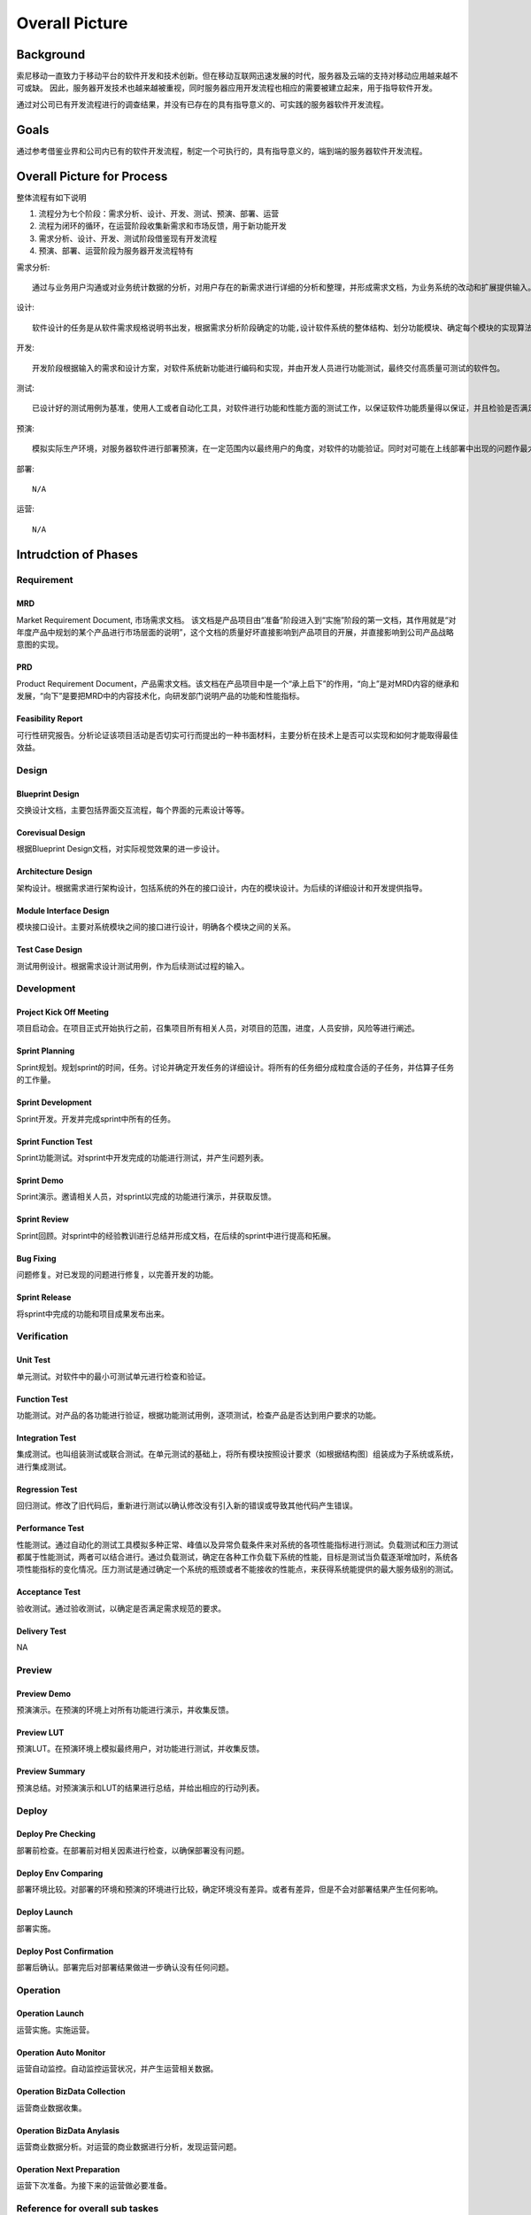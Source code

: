 .. 以两个点开始的内容是注释。不会出现编写的文档中。但是能体现文档书写者的思路。
.. 一般一个文件，内容，逻辑的分层，分到三级就可以， 最多四级. 也就是 
   H1. ########
   H2, ********
   H3, =================================================================
   H4. ---------
   


Overall Picture
###################################################


Background
****************************

.. 这个文档设计的背景，为何要设计这个文档，这个文档的来源基础，设计基础是什么之类的信息。

.. The Service-Dev team is a new team foucses on service and cloud development and web application delivery.
.. But there are no exist development process or practicable guideline in China local site to guide development on service area.

索尼移动一直致力于移动平台的软件开发和技术创新。但在移动互联网迅速发展的时代，服务器及云端的支持对移动应用越来越不可或缺。
因此，服务器开发技术也越来越被重视，同时服务器应用开发流程也相应的需要被建立起来，用于指导软件开发。

通过对公司已有开发流程进行的调查结果，并没有已存在的具有指导意义的、可实践的服务器软件开发流程。

Goals
****************************


.. 解释这个文档中会涉及到的一些专业属于，如何让别人很容易文档中所描述的。

.. We make this documents based on the best practices on developers,so we want to make this docs to describe
.. how we can develop a service system, from ideas to real running service system.

通过参考借鉴业界和公司内已有的软件开发流程，制定一个可执行的，具有指导意义的，端到端的服务器软件开发流程。


Overall Picture for Process
**************************************

整体流程有如下说明

#. 流程分为七个阶段：需求分析、设计、开发、测试、预演、部署、运营
#. 流程为闭环的循环，在运营阶段收集新需求和市场反馈，用于新功能开发
#. 需求分析、设计、开发、测试阶段借鉴现有开发流程
#. 预演、部署、运营阶段为服务器开发流程特有

需求分析::

	通过与业务用户沟通或对业务统计数据的分析，对用户存在的新需求进行详细的分析和整理，并形成需求文档，为业务系统的改动和扩展提供输入。

设计::
	
	软件设计的任务是从软件需求规格说明书出发，根据需求分析阶段确定的功能,设计软件系统的整体结构、划分功能模块、确定每个模块的实现算法以及编写具体的代码，形成软件的具体设计方案。

开发::
	
	开发阶段根据输入的需求和设计方案，对软件系统新功能进行编码和实现，并由开发人员进行功能测试，最终交付高质量可测试的软件包。

测试::
	
	已设计好的测试用例为基准，使用人工或者自动化工具，对软件进行功能和性能方面的测试工作，以保证软件功能质量得以保证，并且检验是否满足规定的需求。·

预演::
	
	模拟实际生产环境，对服务器软件进行部署预演，在一定范围内以最终用户的角度，对软件的功能验证。同时对可能在上线部署中出现的问题作最大的规避。

部署::
	
	N/A

运营::
	
	N/A

.. image:: images/01_overall_pictures.png
   :scale: 70


.. #. Requirement
..	Requirements analysis in systems engineering and software engineering, encompasses those tasks that go into determining the needs or conditions to meet for a new or altered product, taking account of the possibly conflicting requirements of the various stakeholders, analyzing, documenting, validating and managing software or system requirements.
.. #. Design		
..	Software design is the process by which an agent creates a specification of a software artifact, intended to accomplish goals, using a set of primitive components and subject to constraints. Software design may refer to either "all the activities involved in conceptualizing, framing, implementing, commissioning, and ultimately modifying complex systems" or "the activity following requirements specification and before programming"
.. #. Development	
..	Software development is the process of writing and maintaining the source code, whose goals are ultimate implementation of the planned features and product delivery. 
.. #. Verification	
..	Software testing is an investigation conducted to provide stakeholders with information about the quality of the product or service under test.[1] Software testing can also provide an objective, independent view of the software to allow the business to appreciate and understand the risks of software implementation. Test techniques include, but are not limited to, the process of executing a program or application with the intent of finding software bugs (errors or other defects).
.. #. Preview		
..	Preview version software is often useful for demonstrations and previews within an organization and to prospective customers, and customer of the organization that develops the software willing to test the software and feeback for bugfix and new requirement collection. 
.. #. Deploy		
..	The general deployment process consists of several interrelated activities with possible transitions between them, such as "Release", "Install and activate", "Deactivate", "Version tracking", "Uninstall" and so on.
.. #. Operation	
..	Secure that all relevant stakeholder are aware of and are continuously updated on planned and un-planned disruptions.


Intrudction of Phases
**************************************

Requirement
===============================================================================

.. image:: images/02_requirement_Intro.png
   :scale: 70

MRD
---------
Market Requirement Document, 市场需求文档。 该文档是产品项目由“准备”阶段进入到“实施”阶段的第一文档，其作用就是“对年度产品中规划的某个产品进行市场层面的说明”，这个文档的质量好坏直接影响到产品项目的开展，并直接影响到公司产品战略意图的实现。

PRD
---------
Product Requirement Document，产品需求文档。该文档在产品项目中是一个“承上启下”的作用，“向上”是对MRD内容的继承和发展，“向下”是要把MRD中的内容技术化，向研发部门说明产品的功能和性能指标。

Feasibility Report
---------
可行性研究报告。分析论证该项目活动是否切实可行而提出的一种书面材料，主要分析在技术上是否可以实现和如何才能取得最佳效益。

Design
==================================================================================

.. image:: images/03_design_Intro.png
   :scale: 70

Blueprint Design
---------
交换设计文档，主要包括界面交互流程，每个界面的元素设计等等。

Corevisual Design
---------
根据Blueprint Design文档，对实际视觉效果的进一步设计。

Architecture Design
---------
架构设计。根据需求进行架构设计，包括系统的外在的接口设计，内在的模块设计。为后续的详细设计和开发提供指导。

Module Interface Design
---------
模块接口设计。主要对系统模块之间的接口进行设计，明确各个模块之间的关系。

Test Case Design
---------
测试用例设计。根据需求设计测试用例，作为后续测试过程的输入。

Development
===================================================================================

.. image:: images/04_development_intro.png
   :scale: 70

Project Kick Off Meeting
---------
项目启动会。在项目正式开始执行之前，召集项目所有相关人员，对项目的范围，进度，人员安排，风险等进行阐述。

Sprint Planning
---------
Sprint规划。规划sprint的时间，任务。讨论并确定开发任务的详细设计。将所有的任务细分成粒度合适的子任务，并估算子任务的工作量。

Sprint Development
---------
Sprint开发。开发并完成sprint中所有的任务。

Sprint Function Test
---------
Sprint功能测试。对sprint中开发完成的功能进行测试，并产生问题列表。

Sprint Demo
---------
Sprint演示。邀请相关人员，对sprint以完成的功能进行演示，并获取反馈。

Sprint Review
---------
Sprint回顾。对sprint中的经验教训进行总结并形成文档，在后续的sprint中进行提高和拓展。

Bug Fixing
---------
问题修复。对已发现的问题进行修复，以完善开发的功能。

Sprint Release
---------
将sprint中完成的功能和项目成果发布出来。

Verification
====================================================================================

.. image:: images/05_verification_intro.png
   :scale: 70

Unit Test
---------
单元测试。对软件中的最小可测试单元进行检查和验证。

Function Test
---------
功能测试。对产品的各功能进行验证，根据功能测试用例，逐项测试，检查产品是否达到用户要求的功能。

Integration Test
---------
集成测试。也叫组装测试或联合测试。在单元测试的基础上，将所有模块按照设计要求（如根据结构图〕组装成为子系统或系统，进行集成测试。

Regression Test
---------
回归测试。修改了旧代码后，重新进行测试以确认修改没有引入新的错误或导致其他代码产生错误。

Performance Test
---------
性能测试。通过自动化的测试工具模拟多种正常、峰值以及异常负载条件来对系统的各项性能指标进行测试。负载测试和压力测试都属于性能测试，两者可以结合进行。通过负载测试，确定在各种工作负载下系统的性能，目标是测试当负载逐渐增加时，系统各项性能指标的变化情况。压力测试是通过确定一个系统的瓶颈或者不能接收的性能点，来获得系统能提供的最大服务级别的测试。

Acceptance Test
---------
验收测试。通过验收测试，以确定是否满足需求规范的要求。

Delivery Test
---------
NA

Preview
====================================================================================
.. image:: images/06_preview_intro.png
   :scale: 70

Preview Demo
---------
预演演示。在预演的环境上对所有功能进行演示，并收集反馈。

Preview LUT
---------
预演LUT。在预演环境上模拟最终用户，对功能进行测试，并收集反馈。

Preview Summary
---------
预演总结。对预演演示和LUT的结果进行总结，并给出相应的行动列表。


Deploy
=====================================================================================
.. image:: images/07_deploy_intro.png
   :scale: 70

Deploy Pre Checking
---------
部署前检查。在部署前对相关因素进行检查，以确保部署没有问题。

Deploy Env Comparing
---------
部署环境比较。对部署的环境和预演的环境进行比较，确定环境没有差异。或者有差异，但是不会对部署结果产生任何影响。

Deploy Launch
---------
部署实施。

Deploy Post Confirmation
---------
部署后确认。部署完后对部署结果做进一步确认没有任何问题。

Operation
=====================================================================================
.. image:: images/08_operation_intro.png
   :scale: 70

Operation Launch
---------
运营实施。实施运营。

Operation Auto Monitor
---------
运营自动监控。自动监控运营状况，并产生运营相关数据。

Operation BizData Collection
---------
运营商业数据收集。

Operation BizData Anylasis
---------
运营商业数据分析。对运营的商业数据进行分析，发现运营问题。

Operation Next Preparation
---------
运营下次准备。为接下来的运营做必要准备。

Reference for overall sub taskes
=====================================================================================

.. image:: images/01_1_overall_picture_sub_tasks.png
   :scale: 70


